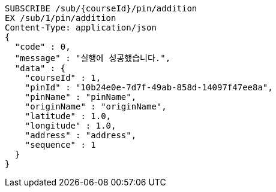 [source,http,options="nowrap"]
----
SUBSCRIBE /sub/{courseId}/pin/addition
EX /sub/1/pin/addition
Content-Type: application/json
{
  "code" : 0,
  "message" : "실행에 성공했습니다.",
  "data" : {
    "courseId" : 1,
    "pinId" : "10b24e0e-7d7f-49ab-858d-14097f47ee8a",
    "pinName" : "pinName",
    "originName" : "originName",
    "latitude" : 1.0,
    "longitude" : 1.0,
    "address" : "address",
    "sequence" : 1
  }
}
----
